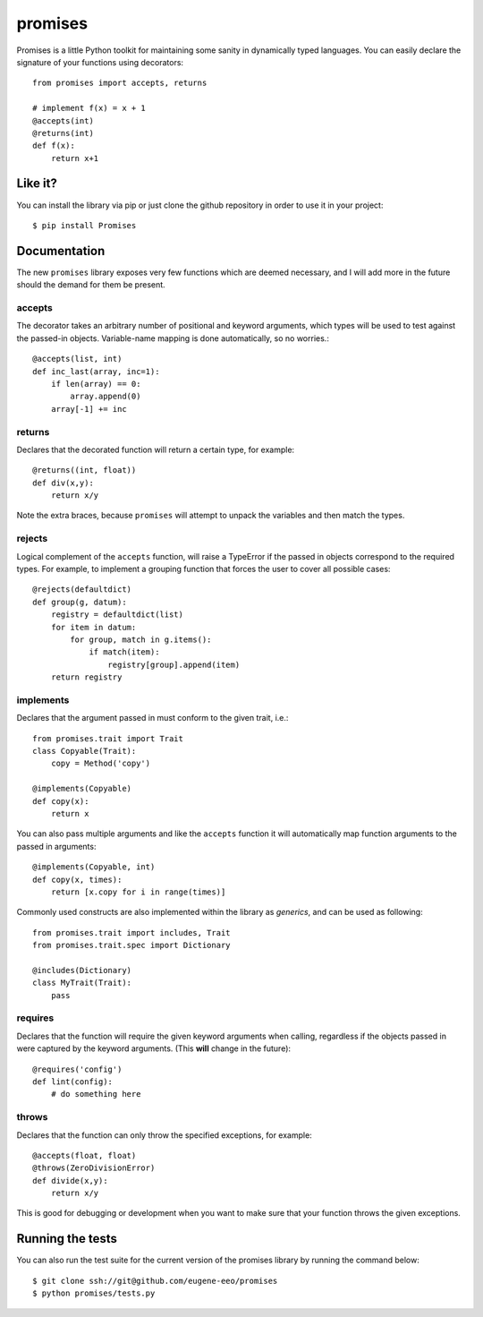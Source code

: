 promises
========

.. image:: https://travis-ci.org/eugene-eeo/promises.png?branch=master
    :target: https://travis-ci.org/eugene-eeo/promises

.. image:: http://pypip.in/v/Promises/badge.png
    :target: https://pypy.python.org/pypi/Promises

.. image:: https://pypip.in/d/Promises/badge.png
    :target: https://pypi.python.org/pypi/Promises/

Promises is a little Python toolkit for
maintaining some sanity in dynamically
typed languages. You can easily declare
the signature of your functions using
decorators::

    from promises import accepts, returns

    # implement f(x) = x + 1
    @accepts(int)
    @returns(int)
    def f(x):
        return x+1

--------
Like it?
--------

You can install the library via pip
or just clone the github repository
in order to use it in your project::

    $ pip install Promises

-------------
Documentation
-------------

The new ``promises`` library exposes
very few functions which are deemed
necessary, and I will add more in the
future should the demand for them be
present.

~~~~~~~
accepts
~~~~~~~

The decorator takes an arbitrary
number of positional and keyword
arguments, which types will be used
to test against the passed-in objects.
Variable-name mapping is done
automatically, so no worries.::

    @accepts(list, int)
    def inc_last(array, inc=1):
        if len(array) == 0:
            array.append(0)
        array[-1] += inc

~~~~~~~
returns
~~~~~~~

Declares that the decorated function
will return a certain type, for
example::

    @returns((int, float))
    def div(x,y):
        return x/y

Note the extra braces, because ``promises``
will attempt to unpack the variables and
then match the types.

~~~~~~~
rejects
~~~~~~~

Logical complement of the ``accepts``
function, will raise a TypeError if
the passed in objects correspond to
the required types. For example, to
implement a grouping function that
forces the user to cover all possible
cases::

    @rejects(defaultdict)
    def group(g, datum):
        registry = defaultdict(list)
        for item in datum:
            for group, match in g.items():
                if match(item):
                    registry[group].append(item)
        return registry

~~~~~~~~~~
implements
~~~~~~~~~~

Declares that the argument passed in
must conform to the given trait, i.e.::

    from promises.trait import Trait
    class Copyable(Trait):
        copy = Method('copy')

    @implements(Copyable)
    def copy(x):
        return x

You can also pass multiple arguments
and like the ``accepts`` function it
will automatically map function arguments
to the passed in arguments::

    @implements(Copyable, int)
    def copy(x, times):
        return [x.copy for i in range(times)]

Commonly used constructs are also
implemented within the library as
`generics`, and can be used as
following::

    from promises.trait import includes, Trait
    from promises.trait.spec import Dictionary
    
    @includes(Dictionary)
    class MyTrait(Trait):
        pass

~~~~~~~~
requires
~~~~~~~~

Declares that the function will require
the given keyword arguments when calling,
regardless if the objects passed in were
captured by the keyword arguments. (This
**will** change in the future)::

    @requires('config')
    def lint(config):
        # do something here

~~~~~~
throws
~~~~~~

Declares that the function can only throw
the specified exceptions, for example::

    @accepts(float, float)
    @throws(ZeroDivisionError)
    def divide(x,y):
        return x/y

This is good for debugging or development
when you want to make sure that your
function throws the given exceptions.

-----------------
Running the tests
-----------------

You can also run the test suite for
the current version of the promises
library by running the command below::

    $ git clone ssh://git@github.com/eugene-eeo/promises
    $ python promises/tests.py

